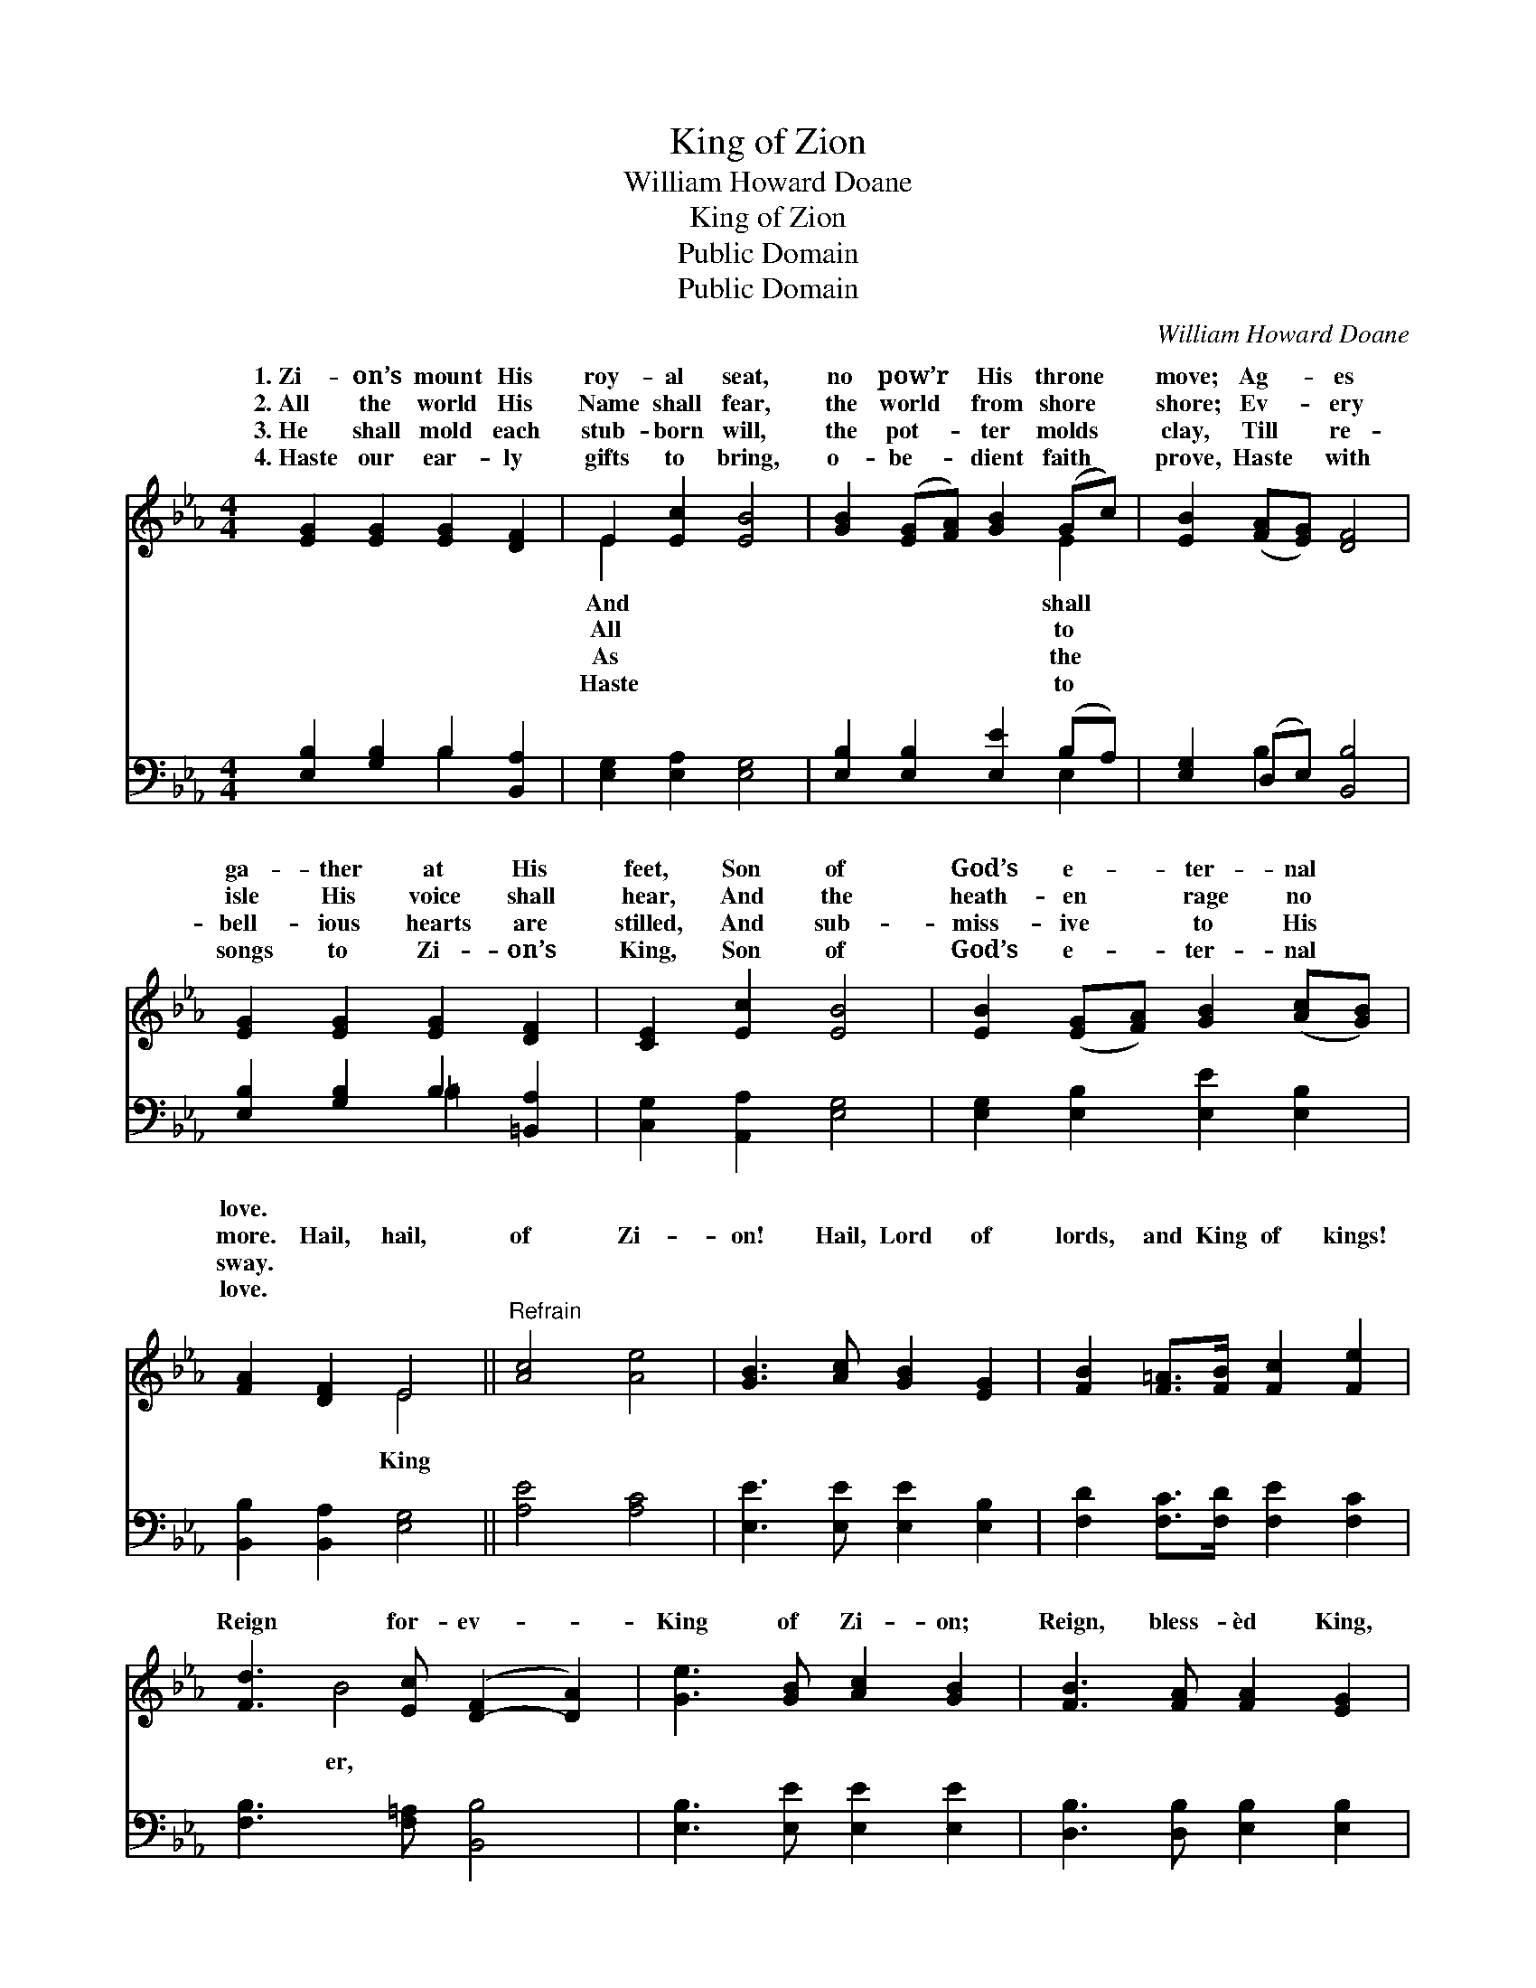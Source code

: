 X:1
T:King of Zion
T:William Howard Doane
T:King of Zion
T:Public Domain
T:Public Domain
C:William Howard Doane
Z:Public Domain
%%score ( 1 2 ) ( 3 4 )
L:1/8
M:4/4
K:Eb
V:1 treble 
V:2 treble 
V:3 bass 
V:4 bass 
V:1
 [EG]2 [EG]2 [EG]2 [DF]2 | E2 [Ec]2 [EB]4 | [GB]2 ([EG][FA]) [GB]2 (Gc) | [EB]2 ([FA][EG]) [DF]4 | %4
w: 1.~Zi- on’s mount His|roy- al seat,|no pow’r * His throne *|move; Ag- * es|
w: 2.~All the world His|Name shall fear,|the world * from shore *|shore; Ev- * ery|
w: 3.~He shall mold each|stub- born will,|the pot- * ter molds *|clay, Till * re-|
w: 4.~Haste our ear- ly|gifts to bring,|o- be- * dient faith *|prove, Haste * with|
 [EG]2 [EG]2 [EG]2 [DF]2 | [CE]2 [Ec]2 [EB]4 | [EB]2 ([EG][FA]) [GB]2 ([Ac][GB]) | %7
w: ga- ther at His|feet, Son of|God’s e- * ter- nal *|
w: isle His voice shall|hear, And the|heath- en * rage no *|
w: bell- ious hearts are|stilled, And sub-|miss- ive * to His *|
w: songs to Zi- on’s|King, Son of|God’s e- * ter- nal *|
 [FA]2 [DF]2 E4 ||"^Refrain" [Ac]4 [Ae]4 | [GB]3 [Ac] [GB]2 [EG]2 | [FB]2 [F=A]>[FB] [Fc]2 [Fe]2 | %11
w: love. * *||||
w: more. Hail, hail,|of Zi-|on! Hail, Lord of|lords, and King of kings!|
w: sway. * *||||
w: love. * *||||
 [Fd]3 [Ec] ([D-F]2 [DA]2) | [Ge]3 [GB] [Ac]2 [GB]2 | [FB]3 [FA] [FA]2 [EG]2 | %14
w: |||
w: Reign for- ev- *|King of Zi- on;|Reign, bless- èd King,|
w: |||
w: |||
 [EG]2 [FA][GB] [Ac]2 [Be]2 | [Ge]2 (FA) [Ge]4 |] %16
w: ||
w: for- ev- er- more. *||
w: ||
w: ||
V:2
 x8 | E2 x6 | x6 E2 | x8 | x8 | x8 | x8 | x4 E4 || x8 | x8 | x8 | x2 B4 x2 | x8 | x8 | x8 | %15
w: |And|shall|||||||||||||
w: |All|to|||||King||||er,||||
w: |As|the|||||||||||||
w: |Haste|to|||||||||||||
 x2 d2 x4 |] %16
w: |
w: |
w: |
w: |
V:3
 [E,B,]2 [G,B,]2 B,2 [B,,A,]2 | [E,G,]2 [E,A,]2 [E,G,]4 | [E,B,]2 [E,B,]2 [E,E]2 (B,A,) | %3
 [E,G,]2 (D,E,) [B,,B,]4 | [E,B,]2 [G,B,]2 B,2 [=B,,A,]2 | [C,G,]2 [A,,A,]2 [E,G,]4 | %6
 [E,G,]2 [E,B,]2 [E,E]2 [E,B,]2 | [B,,B,]2 [B,,A,]2 [E,G,]4 || [A,E]4 [A,C]4 | %9
 [E,E]3 [E,E] [E,E]2 [E,B,]2 | [F,D]2 [F,C]>[F,D] [F,E]2 [F,C]2 | [F,B,]3 [F,=A,] [B,,B,]4 | %12
 [E,B,]3 [E,E] [E,E]2 [E,E]2 | [D,B,]3 [D,B,] [E,B,]2 [E,B,]2 | [E,B,]2 [E,B,][E,E] [A,E]2 [G,E]2 | %15
 B,2 [B,,B,]2 [E,B,]4 |] %16
V:4
 x4 B,2 x2 | x8 | x6 E,2 | x2 B,2 x4 | x4 =B,2 x2 | x8 | x8 | x8 || x8 | x8 | x8 | x8 | x8 | x8 | %14
 x8 | B,2 x6 |] %16

